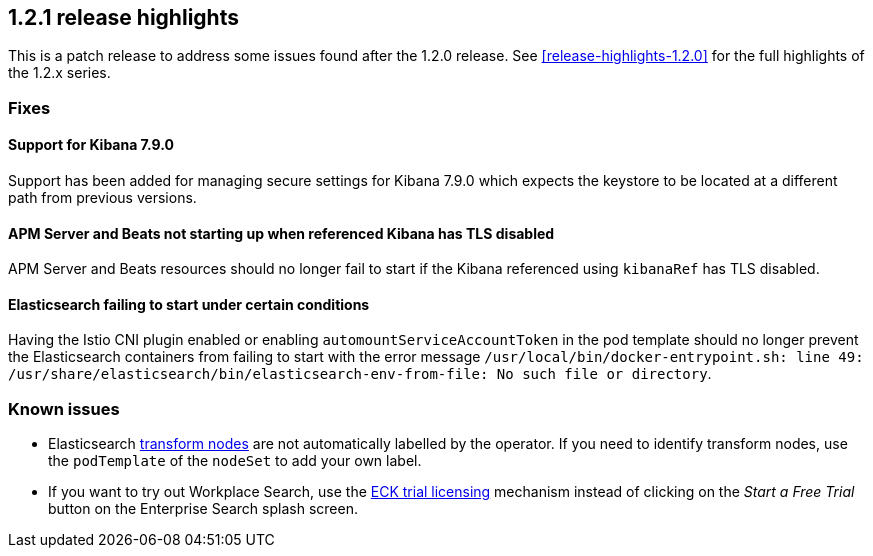 [[release-highlights-1.2.1]]
== 1.2.1 release highlights

This is a patch release to address some issues found after the 1.2.0 release. See <<release-highlights-1.2.0>> for the full highlights of the 1.2.x series.


[float]
[id="{p}-121-fixes"]
=== Fixes

[float]
[id="{p}-121-fix-kibana-keystore"]
==== Support for Kibana 7.9.0

Support has been added for managing secure settings for Kibana 7.9.0 which expects the keystore to be located at a different path from previous versions.

[float]
[id="{p}-121-bug-kibana-ref"]
==== APM Server and Beats not starting up when referenced Kibana has TLS disabled

APM Server and Beats resources should no longer fail to start if the Kibana referenced using `kibanaRef` has TLS disabled.

[float]
[id="{p}-121-bug-memory-corruption"]
==== Elasticsearch failing to start under certain conditions

Having the Istio CNI plugin enabled or enabling `automountServiceAccountToken` in the pod template should no longer prevent the Elasticsearch containers from failing to start with the error message `/usr/local/bin/docker-entrypoint.sh: line 49: /usr/share/elasticsearch/bin/elasticsearch-env-from-file: No such file or directory`.


[float]
[id="{p}-121-known-issues"]
=== Known issues

- Elasticsearch link:https://www.elastic.co/guide/en/elasticsearch/reference/current/modules-node.html#transform-node[transform nodes] are not automatically labelled by the operator. If you need to identify transform nodes, use the `podTemplate` of the `nodeSet` to add your own label.
- If you want to try out Workplace Search, use the <<{p}-licensing,ECK trial licensing>> mechanism instead of clicking on the _Start a Free Trial_ button on the Enterprise Search splash screen.
